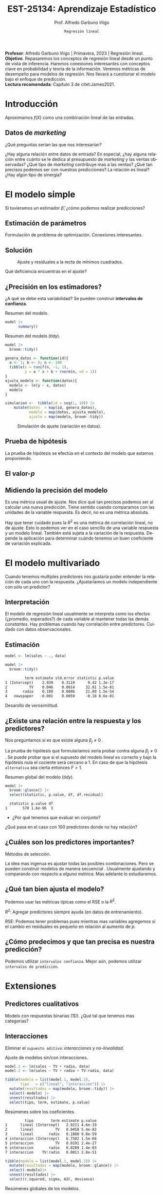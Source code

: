 #+TITLE: EST-25134: Aprendizaje Estadístico
#+AUTHOR: Prof. Alfredo Garbuno Iñigo
#+EMAIL:  agarbuno@itam.mx
#+DATE: ~Regresión lineal~
#+STARTUP: showall
:REVEAL_PROPERTIES:
# Template uses org export with export option <R B>
# Alternatives: use with citeproc
#+LANGUAGE: es
#+OPTIONS: num:nil toc:nil timestamp:nil
#+REVEAL_REVEAL_JS_VERSION: 4
#+REVEAL_THEME: night
#+REVEAL_SLIDE_NUMBER: t
#+REVEAL_HEAD_PREAMBLE: <meta name="description" content="Aprendizaje Estadístico">
#+REVEAL_INIT_OPTIONS: width:1600, height:900, margin:.2
#+REVEAL_EXTRA_CSS: ./mods.css
#+REVEAL_PLUGINS: (notes)
:END:
#+PROPERTY: header-args:R :session regresion :exports both :results output org :tangle ../rscripts/02-regresion.R :mkdirp yes :dir ../
#+EXCLUDE_TAGS: toc latex

#+BEGIN_NOTES
*Profesor*: Alfredo Garbuno Iñigo | Primavera, 2023 | Regresión lineal.\\
*Objetivo*. Repasaremos los conceptos de regresión lineal desde un punto de vista de inferencia. Haremos conexiones interesantes con conceptos clave en probabilidad y teoria de la información. Veremos métricas de desempeño para modelos de regresión. Nos llevará a cuestionar el modelo bajo el enfoque de predicción.\\
*Lectura recomendada*: Capítulo 3 de citet:James2021. 
#+END_NOTES


* Table of Contents                                                             :toc:
:PROPERTIES:
:TOC:      :include all  :ignore this :depth 3
:END:
:CONTENTS:
- [[#introducción][Introducción]]
  - [[#datos-de-marketing][Datos de marketing]]
- [[#el-modelo-simple][El modelo simple]]
  - [[#estimación-de-parámetros][Estimación de parámetros]]
  - [[#solución][Solución]]
  - [[#precisión-en-los-estimadores][¿Precisión en los estimadores?]]
  - [[#prueba-de-hipótesis][Prueba de hipótesis]]
  - [[#el-valor-p][El valor-$p$]]
  - [[#midiendo-la-precisión-del-modelo][Midiendo la precisión del modelo]]
- [[#el-modelo-multivariado][El modelo multivariado]]
  - [[#interpretación][Interpretación]]
  - [[#estimación][Estimación]]
  - [[#existe-una-relación-entre-la-respuesta-y-los-predictores][¿Existe una relación entre la respuesta y los predictores?]]
  - [[#cuáles-son-los-predictores-importantes][¿Cuáles son los predictores importantes?]]
  - [[#qué-tan-bien-ajusta-el-modelo][¿Qué tan bien ajusta el modelo?]]
  - [[#cómo-predecimos-y-que-tan-precisa-es-nuestra-predicción][¿Cómo predecimos y que tan precisa es nuestra predicción?]]
- [[#extensiones][Extensiones]]
  - [[#predictores-cualitativos][Predictores cualitativos]]
  - [[#interacciones][Interacciones]]
  - [[#jerarquías][Jerarquías]]
  - [[#interacciones-y-modelos-múltiples][Interacciones y modelos múltiples]]
  - [[#problemas-con-supuestos][Problemas con supuestos.]]
- [[#generalizaciones][Generalizaciones]]
:END:


* Introducción

Aproximamos $f(X)$ como una combinación lineal de las entradas.

** Datos de /marketing/

¿Qué preguntas serían las que nos interesarían?

#+begin_src R :exports none :results none
  ## Setup --------------------------------------------
  library(tidyverse)
  library(patchwork)
  library(scales)

  ## Cambia el default del tamaño de fuente 
  theme_set(theme_linedraw(base_size = 25))

  ## Cambia el número de decimales para mostrar
  options(digits = 4)
  ## Problemas con mi consola en Emacs
  options(pillar.subtle = FALSE)
  options(rlang_backtrace_on_error = "none")
  options(crayon.enabled = FALSE)

  ## Para el tema de ggplot
  sin_lineas <- theme(panel.grid.major = element_blank(),
                      panel.grid.minor = element_blank())
  color.itam  <- c("#00362b","#004a3b", "#00503f", "#006953", "#008367", "#009c7b", "#00b68f", NA)

  sin_leyenda <- theme(legend.position = "none")
  sin_ejes <- theme(axis.ticks = element_blank(), axis.text = element_blank())

  ## Datos de marketing ---------------------------------
  data <- read_csv("https://www.statlearning.com/s/Advertising.csv", col_select = 2:5)
  data |> colnames()
  data |> head()

#+end_src

#+REVEAL: split
#+HEADER: :width 1200 :height 300 :R-dev-args
#+begin_src R :file images/sales.jpeg :results output graphics file :exports results

  g1 <- ggplot(data, aes(TV, sales)) + geom_point(color = 'red') + geom_smooth(method = "lm", se = FALSE) + sin_lineas
  g2 <- ggplot(data, aes(radio, sales)) + geom_point(color = 'red') + geom_smooth(method = "lm", se = FALSE) + sin_lineas
  g3 <- ggplot(data, aes(newspaper, sales)) + geom_point(color = 'red') + geom_smooth(method = "lm", se = FALSE) + sin_lineas

  g1 + g2 + g3
#+end_src

#+RESULTS:
[[file:../images/sales.jpeg]]

#+BEGIN_NOTES
¿Hay alguna relación entre datos de entrada? En especial, ¿hay alguna relación entre cuánto se le dedica al presupuesto de /marketing/ y las ventas observadas? ¿Qué tipo de /marketing/ contribuye mas a las ventas? ¿Qué tan precisos podemos ser con nuestras predicciones? La relación es lineal? ¿Hay algún tipo de sinergia?
#+END_NOTES

* El modelo simple

\begin{align}
Y = \beta_0 + \beta_1 X + \varepsilon\,.
\end{align}

#+BEGIN_NOTES
Si tuvieramos un estimador $\hat \beta$, ¿cómo podemos realizar predicciones?
#+END_NOTES

** Estimación de parámetros

\begin{align}
\hat y_i = \hat \beta_0 + \hat \beta_1 x_i\,.
\end{align}

#+REVEAL: split
#+BEGIN_NOTES
Formulación de problema de optimización. Conexiones interesantes. 
#+END_NOTES


** Solución

\begin{gather}
\hat \beta_1 = \frac{\sum_{i = 1}^{n} (x_i - \bar x)(y_i - \bar y)}{\sum_{i = 1}^{n}(x_i - \bar x)^2}\,, \\
\hat \beta_0 = \bar y - \hat \beta_1 \bar x\,.
\end{gather}

#+REVEAL: split
#+begin_src R :exports none :results none
  ## Modelo lineal simple --------------------------------
#+end_src

#+caption: Modelo lineal simple
#+begin_src R :exports none :results none
  model <- lm(sales ~ TV, data)
#+end_src
#+REVEAL: split


#+HEADER: :width 900 :height 500 :R-dev-args bg="transparent"
#+begin_src R :file images/residuals.jpeg :exports results :results output graphics file
  data |>
    mutate(fitted = fitted(model)) |>
    ggplot(aes(TV, sales)) + 
    geom_smooth(method = "lm", se = FALSE) +
    geom_errorbar(aes(ymin = fitted, ymax = sales),
                  lty = 1, color = "gray") +
    geom_point(color = 'red') + sin_lineas
#+end_src

#+caption: Ajuste y residuales a la recta de mínimos cuadrados. 
#+RESULTS:
[[file:../images/residuals.jpeg]]

#+BEGIN_NOTES
Qué deficiencia encuentras en el ajuste? 
#+END_NOTES

** ¿Precisión en los estimadores?

\begin{gather}
\mathsf{SE}(\hat \beta_1)^2 = \frac{\sigma^2}{\sum_{i = 1}^{n}(x_i - \bar x)^2}\,,\\
\mathsf{SE}(\hat \beta_0)^2 = \sigma^2 \left[ \frac{1}{n} + \frac{\bar x^2}{\sum_{i = 1}^{n}(x_i - \bar x)^2}\right]\,.
\end{gather}

#+BEGIN_NOTES
¿A qué se debe esta variabilidad? Se pueden construir *intervalos de confianza*. 
#+END_NOTES

#+REVEAL: split
#+begin_src R :exports none :results none
  ### Resumenes de modelos --------------------------
#+end_src

#+caption: Resumen del modelo. 
#+begin_src R :results org
  model |> 
        summary()
#+end_src

#+RESULTS:
#+begin_src org

Call:
lm(formula = sales ~ TV, data = data)

Residuals:
   Min     1Q Median     3Q    Max 
-8.386 -1.955 -0.191  2.067  7.212 

Coefficients:
            Estimate Std. Error t value Pr(>|t|)    
(Intercept)  7.03259    0.45784    15.4   <2e-16 ***
TV           0.04754    0.00269    17.7   <2e-16 ***
---
Signif. codes:  0 ‘***’ 0.001 ‘**’ 0.01 ‘*’ 0.05 ‘.’ 0.1 ‘ ’ 1

Residual standard error: 3.3 on 198 degrees of freedom
Multiple R-squared:  0.612,	Adjusted R-squared:  0.61 
F-statistic:  312 on 1 and 198 DF,  p-value: <2e-16
#+end_src

#+REVEAL: split
#+caption: Resumen del modelo (/tidy/). 
#+begin_src R
  model |>
    broom::tidy() 
#+end_src

#+RESULTS:
#+begin_src org
         term estimate std.error statistic p.value
1 (Intercept)    7.033    0.4578        15 1.4e-35
2          TV    0.048    0.0027        18 1.5e-42
#+end_src

#+REVEAL: split
#+begin_src R :exports none :results none
  ### Simulación de variabilidad ---------------------------- 
#+end_src

#+REVEAL: split
#+begin_src R :exports code
  genera_datos <- function(id){
    a <- 1; b <- 0; n <- 100
    tibble(x = runif(n, -1, 1),
           y = a * x + b + rnorm(n, sd = 1))
  }
  ajusta_modelo <- function(datos){
    modelo <- lm(y ~ x, datos)
    modelo
  }
#+end_src

#+RESULTS:
#+begin_src org
#+end_src

#+REVEAL: split
#+begin_src R :exports code :results org
  simulacion <-  tibble(id = seq(1, 10)) |>
      mutate(datos  = map(id, genera_datos),
             modelo = map(datos, ajusta_modelo),
             ajuste = map(modelo, broom::tidy))
#+end_src

#+RESULTS:
#+begin_src org
#+end_src

#+begin_src R :exports none :results none
  params <- simulacion |>
    select(id, ajuste) |>
    unnest(ajuste) |>
    group_by(term) |>
    summarise(estimate = mean(estimate)) |>
    pull(estimate)
#+end_src

#+HEADER: :width 900 :height 500 :R-dev-args bg="transparent"
#+begin_src R :file images/incertidumbre.jpeg :exports results :results output graphics file
  simulacion |>
    select(id, ajuste) |>
    unnest(ajuste) |>
    pivot_wider(names_from = term, values_from = estimate, id_cols = id) |>
    ggplot() +
    geom_abline(aes(intercept = `(Intercept)`,
                    slope = x), alpha = .7) +
    geom_abline(intercept = 0, slope = 1, color = 'red', size = 3) + 
    geom_abline(intercept = params[1], slope = params[2], color = 'blue', size = 2, lty = 2)
#+end_src
#+caption: Simulación de ajuste (variación en datos). 
#+RESULTS:
[[file:../images/incertidumbre.jpeg]]

** Prueba de hipótesis

\begin{align}
H_0&: \qquad \text{ No hay relación entre } X \text{ y } Y\,,\\
H_1&: \qquad \text{ Existe una hay relación entre } X \text{ y } Y\,.
\end{align}

#+BEGIN_NOTES
La prueba de hipótesis se efectúa en el contexto del modelo que estamos proponiendo. 
#+END_NOTES

** El valor-$p$

\begin{align}
t = \frac{\hat \beta_1 - 0}{\textsf{SE}(\hat \beta_1)}, \qquad \text{ distribución } t_{n  - 2}\,.
\end{align}

** Midiendo la precisión del modelo 

\begin{align}
\textsf{RSE} = \sqrt{\frac{1}{n-2} \textsf{RSS}}\,.
\end{align}

#+BEGIN_NOTES
\begin{align*}
\textsf{RSS} =\sum_{i = 1}^{n}(y_i - \hat y_i)^2\,.
\end{align*}

Es una métrica usual de ajuste. Nos dice qué tan precisos podemos ser al calcular una nueva predicción. Tiene sentido cuando comparamos con las unidades de la variable respuesta. Es decir, no es una métrica absoluta. 
#+END_NOTES


#+REVEAL: split
\begin{align}
R^2 = \frac{\textsf{TSS} - \textsf{RSS}}{\textsf{TSS}}\,.
\end{align}

#+BEGIN_NOTES
\begin{align*}
\textsf{TSS} = \sum_{i = 1}^{n}(y_i - \bar y)^2\,.
\end{align*}

Hay que tener cuidado pues la $R^2$ es una métrica de correlación lineal, no de ajuste. Esto lo podemos ver en el caso sencillo de una variable respuesta y un modelo lineal. También está sujeta a la variación de la respuesta. Depende la aplicación para determinar cuándo tenemos un buen coeficiente de variación explicada.  
#+END_NOTES


* El modelo multivariado

\begin{align}
Y = \beta_0 + \beta_1 X_1 + \cdots + \beta_p X_p + \varepsilon\,.
\end{align}

#+BEGIN_NOTES
Cuando tenemos multiples predictores nos gustaría poder entender la relación de cada uno con la respuesta. ¿Ajustaríamos un modelo independiente con sólo un predictor?
#+END_NOTES

** Interpretación 

\begin{align}
\mathsf{sales} = \beta_0 + \beta_1 \times \mathsf{TV} + \beta_2 \times \mathsf{radio} + \beta_3 \times\mathsf{newspaper} + \varepsilon\,.
\end{align}

#+BEGIN_NOTES
El modelo de regresión lineal usualmente se interpreta como los efectos
(¿promedio, esperados?) de cada variable al mantener todas las demás
/constantes/. Hay problemas cuando hay correlación entre predictores. Cuidado con
datos observacionales.
#+END_NOTES

** Estimación

#+begin_src R :exports none :results none
  ## Modelo lineal multiple --------------------------------
#+end_src

#+begin_src R :exports code :results none
  model <- lm(sales ~ ., data)
#+end_src

#+REVEAL: split
#+begin_src R :exports both :results org
  model |>
    broom::tidy() 
#+end_src

#+RESULTS:
#+begin_src org
         term estimate std.error statistic p.value
1 (Intercept)    2.939    0.3119      9.42 1.3e-17
2          TV    0.046    0.0014     32.81 1.5e-81
3       radio    0.189    0.0086     21.89 1.5e-54
4   newspaper   -0.001    0.0059     -0.18 8.6e-01
#+end_src

#+REVEAL: split
#+BEGIN_NOTES
Desarollo de verosimilitud.
#+END_NOTES


** ¿Existe una relación entre la respuesta y los predictores?

Nos preguntamos si es que existe alguna $\beta_j \neq 0$ .

\begin{align}
F = \frac{(\mathsf{TSS} - \mathsf{RSS})/p}{\mathsf{RSS}/(n - p -1)} \sim F_{p, n-p-1}\,.
\end{align}

#+BEGIN_NOTES
La prueba de hipótesis que formularíamos sería probar contra alguna $\beta_j \neq 0$ . Se puede probar que si el supuesto del modelo lineal es correcto y bajo la hipótesis nula el cociente será cercano a 1. En caso de que la hipótesis ~alternativa~ sea cierta entonces $F > 1$. 
#+END_NOTES

#+begin_src R :exports none :results none
  ### Resumenes globales --------------------------------
#+end_src

#+REVEAL: split
#+caption: Resumen global del modelo (/tidy/). 
#+begin_src R :exports both :results org
  model |>
    broom::glance() |>
    select(statistic, p.value, df, df.residual)
#+end_src

#+RESULTS:
#+begin_src org
  statistic p.value df
1       570 1.6e-96  3
#+end_src

#+REVEAL: split
-  ¿Por qué tenemos que evaluar en conjunto?  

#+BEGIN_NOTES
  ¿Qué pasa en el caso con 100 predictores donde no hay relación?
#+END_NOTES

** ¿Cuáles son los predictores importantes?

Métodos de selección.

#+BEGIN_NOTES
La idea mas ingenua es ajustar todas las posibles combinaciones. Pero se pueden
construir modelos de manera secuencial . Usualmente ajustando y comparando con
respecto a /alguna métrica/. Mas adelante lo estudiaremos. 
#+END_NOTES

** ¿Qué tan bien ajusta el modelo?

Podemos usar las métricas típicas como el $\mathsf{RSE}$ o la $R^2$.

#+BEGIN_NOTES

$R^2$: Agregar predictores siempre ayuda (en datos de entrenamiento). 

$\mathsf{RSE}$: Podemos tener problemas pues mientras mas variables agregemos si el cambio en residuales es pequeño en relación al aumento de $p$. 
#+END_NOTES

** ¿Cómo predecimos y que tan precisa es nuestra predicción?

#+BEGIN_NOTES
Podemos utilizar ~intervalos confianza~. Mejor aún, podemos utilizar ~intervalos de predicción~. 
#+END_NOTES

* Extensiones
** Predictores cualitativos

#+BEGIN_NOTES
Modelo con respuestas binarias (1D). ¿Qué tal que tenemos mas categorias?
#+END_NOTES

** Interacciones

Eliminar el ~supuesto aditivo~: /interacciones/ y /no-linealidad/.
#+begin_src R :exports none :results none
  ## Modelos con interacciones ------------------------
#+end_src
#+REVEAL: split
#+caption: Ajuste de modelos sin/con interacciones. 
#+begin_src R :exports code :results none
  model.1 <- lm(sales ~ TV + radio, data)
  model.2 <- lm(sales ~ TV + radio + TV:radio, data)
#+end_src

#+REVEAL: split

#+begin_src R :exports both :results org
  tibble(modelo = list(model.1, model.2),
         tipo   = c("lineal", "interaccion")) |>
    mutate(resultados = map(modelo, broom::tidy)) |>
    select(-modelo) |>
    unnest(resultados) |>
    select(tipo, term, estimate, p.value) 
#+end_src
#+caption: Resúmenes sobre los coeficientes.
#+RESULTS:
#+begin_src org
         tipo        term estimate p.value
1      lineal (Intercept)   2.9211 4.6e-19
2      lineal          TV   0.0458 5.4e-82
3      lineal       radio   0.1880 9.8e-59
4 interaccion (Intercept)   6.7502 1.5e-68
5 interaccion          TV   0.0191 2.4e-27
6 interaccion       radio   0.0289 1.4e-03
7 interaccion    TV:radio   0.0011 2.8e-51
#+end_src

#+REVEAL: split
#+begin_src R :exports both :results org
  tibble(modelo = list(model.1, model.2)) |>
    mutate(resultados = map(modelo, broom::glance)) |>
    select(-modelo)|>
    unnest(resultados) |>
    select(r.squared, sigma, AIC, deviance) 
#+end_src
#+caption: Resúmenes globales de los modelos. 
#+RESULTS:
#+begin_src org
  r.squared sigma AIC deviance
1      0.90  1.68 780      557
2      0.97  0.94 550      174
#+end_src


#+BEGIN_NOTES
El efecto de incrementar el presupuesto en un canal de ventas puede aumentar la efectividad de otro. 
#+END_NOTES

** Jerarquías

¿Qué pasa cuando un valor-$p$ de una interacción es pequeño, pero de los términos individuales no?

** Interacciones y modelos múltiples

#+REVEAL: split
#+HEADER: :width 900 :height 500 :R-dev-args bg="transparent"
#+begin_src R :file images/students.jpeg :exports results :results output graphics file
  data <- ISLR::Credit
  data |>
    ggplot(aes(Income, Balance, group = Student, color = Student)) +
    geom_smooth(method = "lm", se = FALSE) + 
    geom_point()
#+end_src
#+caption: Ajuste con interacción cualitativa y cuantitativa.
#+RESULTS:
[[file:../images/students.jpeg]]

** Problemas con supuestos.
- No hay una relación lineal.
- Los errores están correlacionados.
- No hay varianza constante.
- Valores atípicos.
- Multicolinealidad.
- Puntos ancla. 

* Generalizaciones

- Problemas de clasificación (siguiente).
- No-linealidad.
- Interacciones.
- Regularización. 

bibliographystyle:abbrvnat
bibliography:references.bib
